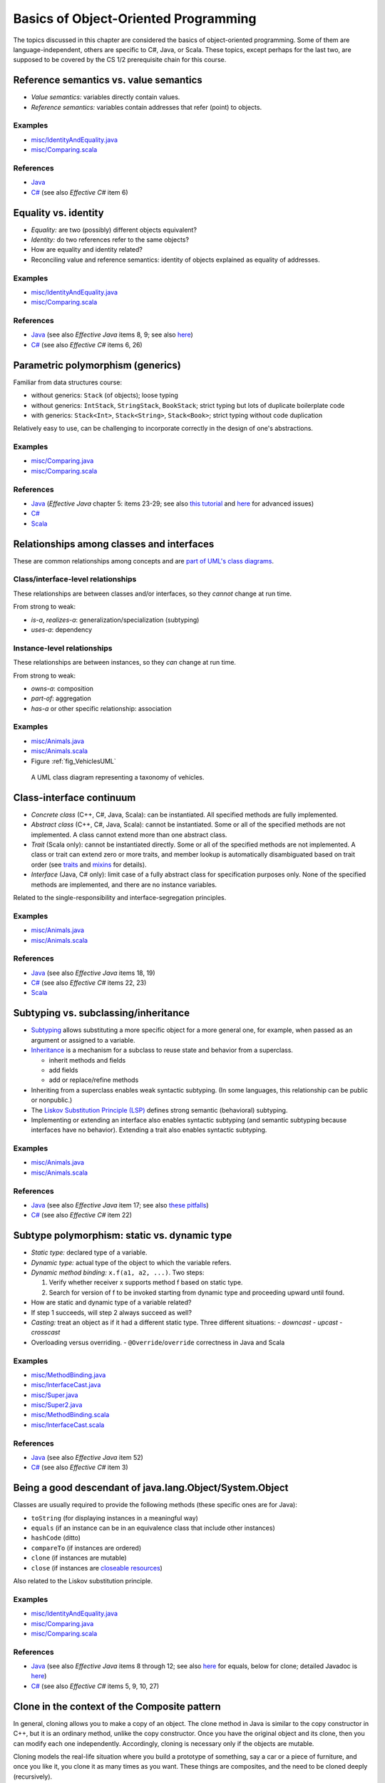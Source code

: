 Basics of Object-Oriented Programming
=====================================

The topics discussed in this chapter are considered the basics of
object-oriented programming. Some of them are language-independent,
others are specific to C#, Java, or Scala. These topics, except
perhaps for the last two, are supposed to be covered by the
CS 1/2 prerequisite chain for this course.

.. todo:: update all examples and references --- meanwhile, please go
	  `here <http://laufer.cs.luc.edu/teaching/313/handouts/oop-basics>`_

Reference semantics vs. value semantics
---------------------------------------

- *Value semantics:* variables directly contain values.
- *Reference semantics:* variables contain addresses that refer (point)
  to objects.

Examples
^^^^^^^^

- `misc/IdentityAndEquality.java
  <https://github.com/lucoodevcourse/misc-java/tree/master/src/main/java/misc/IdentityAndEquality.java>`_
- `misc/Comparing.scala
  <https://github.com/lucproglangcourse/misc-scala/tree/master/src/main/scala/misc/Comparing.scala>`_

References
^^^^^^^^^^

- `Java <http://c2.com/cgi/wiki?JavaDoesntPassByValue>`_
- `C# <http://msdn.microsoft.com/en-us/library/ms173109.aspx>`_ (see also *Effective C#* item 6)

Equality vs. identity
---------------------

- *Equality:* are two (possibly) different objects equivalent?
- *Identity:* do two references refer to the same objects?
- How are equality and identity related?
- Reconciling value and reference semantics: identity of objects
  explained as equality of addresses.

Examples
^^^^^^^^

- `misc/IdentityAndEquality.java <https://github.com/lucoodevcourse/misc-java/tree/master/src/main/java/misc/IdentityAndEquality.java>`_
- `misc/Comparing.scala
  <https://github.com/lucproglangcourse/misc-scala/tree/master/src/main/scala/misc/Comparing.scala>`_

References
^^^^^^^^^^

- `Java
  <http://docs.oracle.com/javase/6/docs/api/java/lang/Object.html#equals(java.lang.Object)>`_
  (see also *Effective Java* items 8, 9; see also `here
  <http://www.artima.com/lejava/articles/equality.html>`_)
- `C# <http://msdn.microsoft.com/en-us/library/dd183752.aspx>`_ (see also *Effective C#* items 6, 26)

Parametric polymorphism (generics)
----------------------------------

Familiar from data structures course:

- without generics: ``Stack`` (of objects); loose typing
- without generics: ``IntStack``, ``StringStack``, ``BookStack``;
  strict typing but lots of duplicate boilerplate code
- with generics: ``Stack<Int>``, ``Stack<String>``, ``Stack<Book>``;
  strict typing without code duplication

Relatively easy to use, can be challenging to incorporate correctly in
the design of one's abstractions.

Examples
^^^^^^^^

- `misc/Comparing.java
  <https://github.com/lucoodevcourse/misc-java/tree/master/src/main/java/misc/Comparing.java>`_
- `misc/Comparing.scala
  <https://github.com/lucproglangcourse/misc-scala/tree/master/src/main/scala/misc/Comparing.scala>`_

References
^^^^^^^^^^

- `Java <http://docs.oracle.com/javase/tutorial/java/generics>`_
  (*Effective Java* chapter 5: items 23-29; see also `this tutorial
  <http://docs.oracle.com/javase/tutorial/extra/generics/index.html>`_
  and `here
  <http://www.angelikalanger.com/GenericsFAQ/JavaGenericsFAQ.html>`_
  for advanced issues)
- `C# <http://msdn.microsoft.com/en-us/library/512aeb7t.aspx>`_
- `Scala <http://docs.scala-lang.org/tutorials/tour/generic-classes.html>`_


Relationships among classes and interfaces
------------------------------------------

These are common relationships among concepts and are `part of UML\'s
class diagrams <http://en.wikipedia.org/wiki/Class_diagram#Relationships>`_.

Class/interface-level relationships
^^^^^^^^^^^^^^^^^^^^^^^^^^^^^^^^^^^

These relationships are between classes and/or interfaces, so they
*cannot* change at run time.

From strong to weak:

- *is-a*, *realizes-a*: generalization/specialization (subtyping)
- *uses-a*: dependency

Instance-level relationships
^^^^^^^^^^^^^^^^^^^^^^^^^^^^

These relationships are between instances, so they *can* change at run
time.

From strong to weak:

- *owns-a*: composition
- *part-of*: aggregation
- *has-a* or other specific relationship: association

Examples
^^^^^^^^

- `misc/Animals.java <https://github.com/lucoodevcourse/misc-java/tree/master/src/main/java/misc/Animals.java>`_
- `misc/Animals.scala
  <https://github.com/lucproglangcourse/misc-scala/tree/master/src/main/scala/misc/Animals.scala>`_
- Figure :ref:`fig_VehiclesUML`

.. _fig_VehiclesUML:

.. figure:: images/VehiclesUML.png
   :alt: UML class diagram representing a taxonomy of vehicles
   :scale: 10%

   A UML class diagram representing a taxonomy of vehicles.


Class-interface continuum
-------------------------

- *Concrete class* (C++, C#, Java, Scala): can be instantiated. All
  specified methods are fully implemented.
- *Abstract class* (C++, C#, Java, Scala): cannot be instantiated. Some
  or all of the specified methods are not implemented. A class cannot
  extend more than one abstract class.
- *Trait* (Scala only): cannot be instantiated directly. Some or all of
  the specified methods are not implemented. A class or trait can
  extend zero or more traits, and member lookup is automatically
  disambiguated based on trait order (see `traits
  <http://docs.scala-lang.org/tutorials/tour/traits.html>`_ and `mixins
  <http://docs.scala-lang.org/tutorials/tour/mixin-class-composition.html>`_
  for details).
- *Interface* (Java, C# only): limit case of a fully abstract class for
  specification purposes only. None of the specified methods are
  implemented, and there are no instance variables.

Related to the single-responsibility and interface-segregation principles.

Examples
^^^^^^^^

- `misc/Animals.java
  <https://github.com/lucoodevcourse/misc-java/tree/master/src/main/java/misc/Animals.java>`_
- `misc/Animals.scala
  <https://github.com/lucproglangcourse/misc-scala/tree/master/src/main/scala/misc/Animals.scala>`_

References
^^^^^^^^^^

- `Java
  <http://docs.oracle.com/javase/tutorial/java/IandI/abstract.html>`_
  (see also *Effective Java* items 18, 19)
- `C# <http://msdn.microsoft.com/en-us/library/ms173150.aspx>`_ (see
  also *Effective C#* items 22, 23)
- `Scala <http://docs.scala-lang.org/tutorials/tour/abstract-types.html>`_

Subtyping vs. subclassing/inheritance
-------------------------------------

- `Subtyping <http://en.wikipedia.org/wiki/Subtyping>`_ allows
  substituting a more specific object for a more
  general one, for example, when passed as an argument or assigned to
  a variable.
- `Inheritance
  <http://en.wikipedia.org/wiki/Inheritance_(computer_science)>`_ is a
  mechanism for a subclass to reuse state and  behavior from a
  superclass.

  - inherit methods and fields
  - add fields
  - add or replace/refine methods
- Inheriting from a superclass enables weak syntactic subtyping. (In
  some languages, this relationship can be public or nonpublic.)
- The `Liskov Substitution Principle (LSP)
  <http://en.wikipedia.org/wiki/Liskov_substitution_principle>`_
  defines strong semantic (behavioral) subtyping.
- Implementing or extending an interface also enables syntactic
  subtyping (and semantic subtyping because interfaces have no
  behavior). Extending a trait also enables syntactic subtyping.

Examples
^^^^^^^^

- `misc/Animals.java
  <https://github.com/lucoodevcourse/misc-java/tree/master/src/main/java/misc/Animals.java>`_
- `misc/Animals.scala
  <https://github.com/lucproglangcourse/misc-scala/tree/master/src/main/scala/misc/Animals.scala>`_

References
^^^^^^^^^^

- `Java
  <http://docs.oracle.com/javase/tutorial/java/IandI/subclasses.html>`_
  (see also *Effective Java* item 17; see also `these pitfalls
  <http://www.techrepublic.com/article/avoid-these-java-inheritance-gotchas/5031837>`_)
- `C# <http://msdn.microsoft.com/en-us/library/ms173149.aspx>`_ (see
  also *Effective C#* item 22)

Subtype polymorphism: static vs. dynamic type
---------------------------------------------

- *Static type:* declared type of a variable.
- *Dynamic type:* actual type of the object to which the variable
  refers.
- *Dynamic method binding:* ``x.f(a1, a2, ...)``. Two steps:

  #. Verify whether receiver x supports method f based on static
     type.
  #. Search for version of f to be invoked starting from dynamic type
     and proceeding upward until found.

- How are static and dynamic type of a variable related?
- If step 1 succeeds, will step 2 always succeed as well?
- *Casting:* treat an object as if it had a different static type. Three
  different situations:
  - *downcast*
  - *upcast*
  - *crosscast*
- Overloading versus overriding.
  - ``@Override``/``override`` correctness in Java and Scala

Examples
^^^^^^^^

- `misc/MethodBinding.java <https://github.com/lucoodevcourse/misc-java/tree/master/src/main/java/misc/MethodBinding.java>`_
- `misc/InterfaceCast.java <https://github.com/lucoodevcourse/misc-java/tree/master/src/main/java/misc/InterfaceCast.java>`_
- `misc/Super.java <https://github.com/lucoodevcourse/misc-java/tree/master/src/main/java/misc/Super.java>`_
- `misc/Super2.java <https://github.com/lucoodevcourse/misc-java/tree/master/src/main/java/misc/Super2.java>`_
- `misc/MethodBinding.scala
  <https://github.com/lucproglangcourse/misc-scala/tree/master/src/main/scala/misc/MethodBinding.scala>`_
- `misc/InterfaceCast.scala
  <https://github.com/lucproglangcourse/misc-scala/tree/master/src/main/scala/misc/InterfaceCast.scala>`_

References
^^^^^^^^^^

- `Java
  <http://docs.oracle.com/javase/tutorial/java/IandI/polymorphism.html>`_
  (see also *Effective Java* item 52)
- `C# <http://msdn.microsoft.com/en-us/library/ms173152.aspx>`_ (see
  also *Effective C#* item 3)

Being a good descendant of java.lang.Object/System.Object
---------------------------------------------------------

Classes are usually required to provide the following methods (these
specific ones are for Java):

- ``toString`` (for displaying instances in a meaningful way)
- ``equals`` (if an instance can be in an equivalence class that include
  other instances)
- ``hashCode`` (ditto)
- ``compareTo`` (if instances are ordered)
- ``clone`` (if instances are mutable)
- ``close`` (if instances are `closeable resources <https://docs.oracle.com/javase/tutorial/essential/exceptions/tryResourceClose.html>`_)

Also related to the Liskov substitution principle.

Examples
^^^^^^^^

- `misc/IdentityAndEquality.java <https://github.com/lucoodevcourse/misc-java/tree/master/src/main/java/misc/IdentityAndEquality.java>`_
- `misc/Comparing.java <https://github.com/lucoodevcourse/misc-java/tree/master/src/main/java/misc/Comparing.java>`_
- `misc/Comparing.scala
  <https://github.com/lucproglangcourse/misc-scala/tree/master/src/main/scala/misc/Comparing.scala>`_

References
^^^^^^^^^^

- `Java
  <http://docs.oracle.com/javase/tutorial/java/IandI/objectclass.html>`_
  (see also *Effective Java* items 8 through 12; see also `here
  <http://www.artima.com/lejava/articles/equality.html>`_ for equals,
  below for clone; detailed Javadoc is `here
  <http://docs.oracle.com/javase/7/docs/api/java/lang/Object.html>`_)
- `C# <http://msdn.microsoft.com/en-us/library/ms173149.aspx>`_ (see
  also *Effective C#* items 5, 9, 10, 27)


Clone in the context of the Composite pattern
---------------------------------------------

In general, cloning allows you to make a copy of an object. The clone
method in Java is similar to the copy constructor in C++, but it is an
ordinary method, unlike the copy constructor. Once you have the
original object and its clone, then you can modify each one
independently. Accordingly, cloning is necessary only if the objects
are mutable.

Cloning models the real-life situation where you build a prototype of
something, say a car or a piece of furniture, and once you like it,
you clone it as many times as you want. These things are composites,
and the need to be cloned deeply (recursively).

As another example, imagine a parking garage with a list of cars that
have access to it. To build another garage to handle the growing
demand, you can clone the garage and the customer access list. But the
(physical) cars should not get cloned. That's because the garage is
not composed of the cars.

As we can see, the conceptual distinction between aggregation and
composition has significant consequences for the implementation of the
relationship. True, both relationships are represented as references
in Java. However, composites usually require a deep clone (if cloning
is supported) where each parent is responsible for cloning its own
state and recursively cloning its children.

*As mentioned above, you don't need to support cloning at all if your
objects are immutable because you wouldn't be able to distinguish the
original from the clone anyway.*

References
^^^^^^^^^^

- `Java
  <http://docs.oracle.com/javase/tutorial/java/IandI/objectclass.html>`_
  (see also *Effective Java* item 11; see also `here
  <http://www.artima.com/objectsandjava/webuscript/ClonCollInner1.html>`_
  for more detail)
- `C#
  <http://msdn.microsoft.com/en-us/library/system.object.memberwiseclone.aspx>`_
  (see also *Effective C#* items 14, 27)


Packages/namespaces
-------------------

- Mechanism for grouping related or collaborating classes (cf. default
  package-level member access).
- In Java, implemented as mapping from fully qualified class names to file
  system. In Scala, this is much looser.
- In addition, in Java, each *public* class must be in a separate file whose name matches the class name.

Examples
^^^^^^^^

- `misc/Outer.java
  <https://github.com/lucoodevcourse/misc-java/tree/master/src/main/java/misc/Outer.java>`_

References
^^^^^^^^^^

- `Java <http://docs.oracle.com/javase/tutorial/java/package>`_ (see
  also `here
  <http://www.artima.com/objectsandjava/webuscript/PackagesAccess1.html>`_)
- `C# <http://msdn.microsoft.com/en-us/library/0d941h9d.aspx>`_


Member access
-------------

- public
- protected
- default (package)
- private

Related to the information hiding and open-closed principles.

References
^^^^^^^^^^

- `Java
  <http://docs.oracle.com/javase/tutorial/java/javaOO/accesscontrol.html>`_
  (see also *Effective Java* items 13, 14, 15; see also `here <http://www.artima.com/objectsandjava/webuscript/PackagesAccess1.html>`_)
- `C# <http://msdn.microsoft.com/en-us/library/ms173121.aspx>`_ (see
  also *Effective C# item 1)
